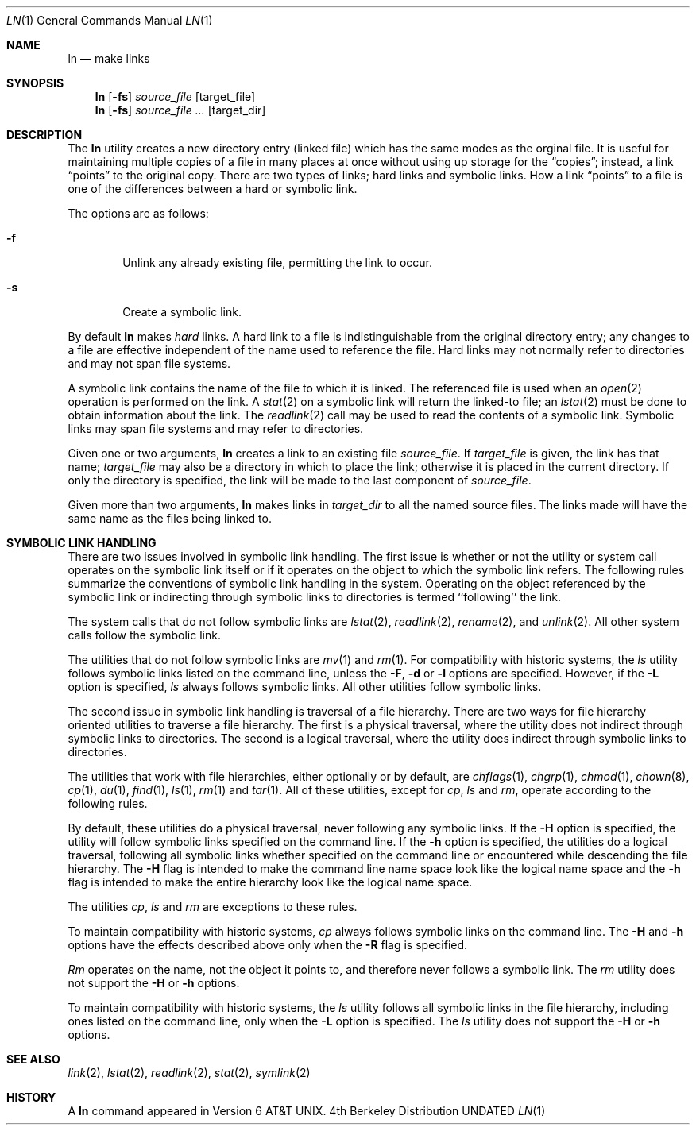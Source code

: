 .\" Copyright (c) 1980, 1990 The Regents of the University of California.
.\" All rights reserved.
.\"
.\" This code is derived from software contributed to Berkeley by
.\" the Institute of Electrical and Electronics Engineers, Inc.
.\"
.\" Redistribution and use in source and binary forms, with or without
.\" modification, are permitted provided that the following conditions
.\" are met:
.\" 1. Redistributions of source code must retain the above copyright
.\"    notice, this list of conditions and the following disclaimer.
.\" 2. Redistributions in binary form must reproduce the above copyright
.\"    notice, this list of conditions and the following disclaimer in the
.\"    documentation and/or other materials provided with the distribution.
.\" 3. All advertising materials mentioning features or use of this software
.\"    must display the following acknowledgement:
.\"	This product includes software developed by the University of
.\"	California, Berkeley and its contributors.
.\" 4. Neither the name of the University nor the names of its contributors
.\"    may be used to endorse or promote products derived from this software
.\"    without specific prior written permission.
.\"
.\" THIS SOFTWARE IS PROVIDED BY THE REGENTS AND CONTRIBUTORS ``AS IS'' AND
.\" ANY EXPRESS OR IMPLIED WARRANTIES, INCLUDING, BUT NOT LIMITED TO, THE
.\" IMPLIED WARRANTIES OF MERCHANTABILITY AND FITNESS FOR A PARTICULAR PURPOSE
.\" ARE DISCLAIMED.  IN NO EVENT SHALL THE REGENTS OR CONTRIBUTORS BE LIABLE
.\" FOR ANY DIRECT, INDIRECT, INCIDENTAL, SPECIAL, EXEMPLARY, OR CONSEQUENTIAL
.\" DAMAGES (INCLUDING, BUT NOT LIMITED TO, PROCUREMENT OF SUBSTITUTE GOODS
.\" OR SERVICES; LOSS OF USE, DATA, OR PROFITS; OR BUSINESS INTERRUPTION)
.\" HOWEVER CAUSED AND ON ANY THEORY OF LIABILITY, WHETHER IN CONTRACT, STRICT
.\" LIABILITY, OR TORT (INCLUDING NEGLIGENCE OR OTHERWISE) ARISING IN ANY WAY
.\" OUT OF THE USE OF THIS SOFTWARE, EVEN IF ADVISED OF THE POSSIBILITY OF
.\" SUCH DAMAGE.
.\"
.\"	@(#)ln.1	6.11 (Berkeley) 06/02/92
.\"
.Dd 
.Dt LN 1
.Os BSD 4
.Sh NAME
.Nm ln
.Nd make links
.Sh SYNOPSIS
.Nm ln
.Op Fl fs
.Ar source_file
.Op target_file
.Nm ln
.Op Fl fs
.Ar source_file ...
.Op target_dir
.Sh DESCRIPTION
The
.Nm ln
utility creates a new directory entry (linked file) which has the
same modes as the orginal file.
It is useful for maintaining multiple copies of a file in many places
at once without using up storage for the
.Dq copies ;
instead, a link
.Dq points
to the original copy.
There are two types of links; hard links and symbolic links.
How a link
.Dq points
to a file is one of the differences between a hard or symbolic link.
.Pp
The options are as follows:
.Bl -tag -width flag
.It Fl f
Unlink any already existing file, permitting the link to occur.
.It Fl s
Create a symbolic link.
.El
.Pp
By default
.Nm ln
makes
.Em hard
links.
A hard link to a file is indistinguishable from the original directory entry;
any changes to a file are effective independent of the name used to reference
the file.
Hard links may not normally refer to directories and may not span file systems.
.Pp
A symbolic link contains the name of the file to
which it is linked.  The referenced file is used when an
.Xr open  2
operation is performed on the link.
A
.Xr stat  2
on a symbolic link will return the linked-to file; an
.Xr lstat  2
must be done to obtain information about the link.
The
.Xr readlink  2
call may be used to read the contents of a symbolic link.
Symbolic links may span file systems and may refer to directories.
.Pp
Given one or two arguments,
.Nm ln
creates a link to an existing file
.Ar source_file  .
If
.Ar target_file
is given, the link has that name;
.Ar target_file
may also be a directory in which to place the link;
otherwise it is placed in the current directory.
If only the directory is specified, the link will be made
to the last component of
.Ar source_file  .
.Pp
Given more than two arguments,
.Nm ln
makes links in
.Ar target_dir
to all the named source files.
The links made will have the same name as the files being linked to.
.Sh SYMBOLIC LINK HANDLING
There are two issues involved in symbolic link handling.
The first issue is whether or not the utility or system call operates
on the symbolic link itself or if it operates on the object to which
the symbolic link refers.
The following rules summarize the conventions of symbolic link handling
in the system.
Operating on the object referenced by the symbolic link or indirecting
through symbolic links to directories is termed ``following'' the link.
.Pp
The system calls that do not follow symbolic links are
.Xr lstat 2 ,
.Xr readlink 2 ,
.Xr rename 2 ,
and
.Xr unlink 2 .
All other system calls follow the symbolic link.
.Pp
The utilities that do not follow symbolic links are
.Xr mv 1
and
.Xr rm 1 .
For compatibility with historic systems, the 
.Xr ls
utility follows symbolic links listed on the command line, unless the
.Fl F ,
.Fl d
or
.Fl l 
options are specified.
However, if the
.Fl L
option is specified,
.Xr ls
always follows symbolic links.
All other utilities follow symbolic links.
.Pp
The second issue in symbolic link handling is traversal of a file hierarchy.
There are two ways for file hierarchy oriented utilities to traverse a
file hierarchy.
The first is a physical traversal, where the utility does not indirect
through symbolic links to directories.
The second is a logical traversal, where the utility does indirect
through symbolic links to directories.
.Pp
The utilities that work with file hierarchies, either optionally or by
default, are
.Xr chflags 1 ,
.Xr chgrp 1 ,
.Xr chmod 1 ,
.Xr chown 8 ,
.Xr cp 1 ,
.Xr du 1 ,
.Xr find 1 ,
.Xr ls 1 ,
.Xr rm 1
and
.Xr tar 1 .
All of these utilities, except for
.Xr cp ,
.Xr ls
and
.Xr rm ,
operate according to the following rules.
.Pp
By default, these utilities do a physical traversal, never following any
symbolic links.
If the
.Fl H 
option is specified, the utility will follow symbolic links specified
on the command line.
If the
.Fl h
option is specified, the utilities do a logical traversal, following all
symbolic links whether specified on the command line or encountered while
descending the file hierarchy.
The
.Fl H
flag is intended to make the command line name space look like the logical
name space and the
.Fl h
flag is intended to make the entire hierarchy look like the logical name
space.
.Pp
The utilities
.Xr cp , 
.Xr ls
and
.Xr rm
are exceptions to these rules.
.Pp
To maintain compatibility with historic systems,
.Xr cp
always follows symbolic links on the command line.
The 
.Fl H
and 
.Fl h
options have the effects described above only when the
.Fl R 
flag is specified.
.Pp
.Xr Rm
operates on the name, not the object it points to, and therefore never
follows a symbolic link.
The
.Xr rm
utility does not support the
.Fl H
or
.Fl h
options.
.Pp
To maintain compatibility with historic systems, the
.Xr ls
utility follows all symbolic links in the file hierarchy, including ones
listed on the command line, only when the 
.Fl L 
option is specified.
The
.Xr ls
utility does not support the
.Fl H
or
.Fl h
options.
.Sh SEE ALSO
.Xr link 2 ,
.Xr lstat 2 ,
.Xr readlink 2 ,
.Xr stat 2 ,
.Xr symlink 2
.Sh HISTORY
A
.Nm ln
command appeared in
.At v6 .
